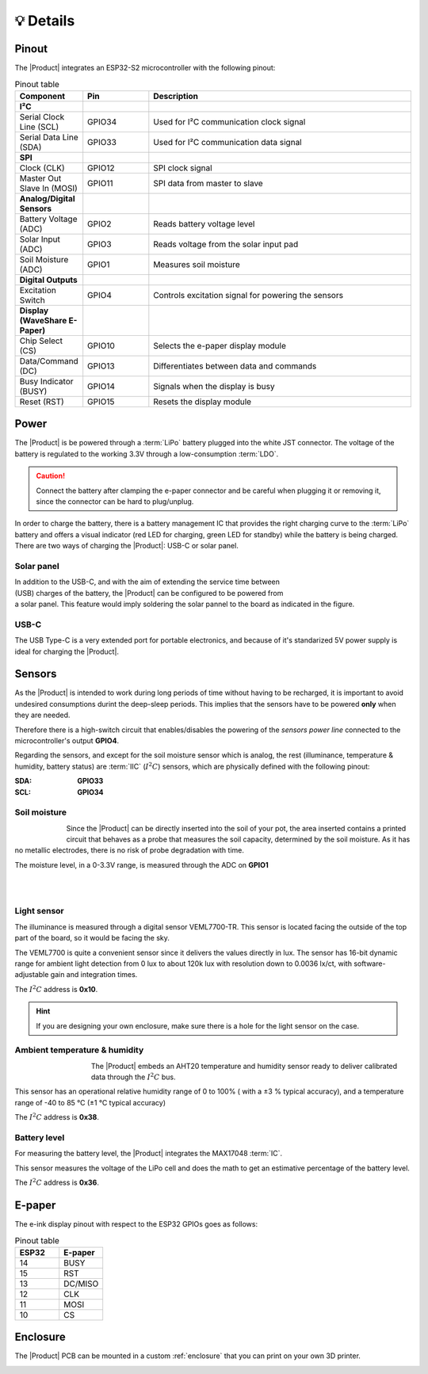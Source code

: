 💡 Details
===============

.. _pinout:

Pinout
---------
The |Product| integrates an ESP32-S2 microcontroller with the following pinout:

.. list-table:: Pinout table
    :widths: 10 10 40
    :header-rows: 1

    * - **Component**
      - **Pin**
      - **Description**
    * - **I²C**
      - 
      - 
    * - Serial Clock Line (SCL)
      - GPIO34
      - Used for I²C communication clock signal
    * - Serial Data Line (SDA)
      - GPIO33
      - Used for I²C communication data signal
    * - **SPI**
      - 
      - 
    * - Clock (CLK)
      - GPIO12
      - SPI clock signal
    * - Master Out Slave In (MOSI)
      - GPIO11
      - SPI data from master to slave
    * - **Analog/Digital Sensors**
      - 
      - 
    * - Battery Voltage (ADC)
      - GPIO2
      - Reads battery voltage level
    * - Solar Input (ADC)
      - GPIO3
      - Reads voltage from the solar input pad
    * - Soil Moisture (ADC)
      - GPIO1
      - Measures soil moisture
    * - **Digital Outputs**
      - 
      - 
    * - Excitation Switch
      - GPIO4
      - Controls excitation signal for powering the sensors
    * - **Display (WaveShare E-Paper)**
      - 
      - 
    * - Chip Select (CS)
      - GPIO10
      - Selects the e-paper display module
    * - Data/Command (DC)
      - GPIO13
      - Differentiates between data and commands
    * - Busy Indicator (BUSY)
      - GPIO14
      - Signals when the display is busy
    * - Reset (RST)
      - GPIO15
      - Resets the display module



Power
--------
The |Product| is be powered through a :term:`LiPo` battery plugged into the white JST connector. The voltage of the battery is regulated to the working 3.3V through a low-consumption :term:`LDO`.

.. Caution::
    Connect the battery after clamping the e-paper connector and be careful when plugging it or removing it, since the connector can be hard to plug/unplug.

In order to charge the battery, there is a battery management IC that provides the right charging curve to the :term:`LiPo` battery and offers a visual indicator (red LED for charging, 
green LED for standby) while the battery is being charged. There are two ways of charging the |Product|: USB-C or solar panel.


.. image:: images/getting_started/Power_consumption.png
    :width: 75%


Solar panel
^^^^^^^^^^^^^
.. figure:: images/getting_started/Solar_soldering.png
    :align: right
    :figwidth: 200px
    
In addition to the USB-C, and with the aim of extending the service time between (USB) charges of the battery, the |Product| can be configured to be powered from a solar panel. This feature 
would imply soldering the solar pannel to the board as indicated in the figure.

USB-C
^^^^^^^^^^^^^
The USB Type-C is a very extended port for portable electronics, and because of it's standarized 5V power supply is ideal for charging the |Product|.


Sensors
--------   
As the |Product| is intended to work during long periods of time without having to be recharged, it is important to avoid undesired consumptions 
durint the deep-sleep periods. This implies that the sensors have to be powered **only** when they are needed. 

Therefore there is a high-switch circuit that enables/disables the powering of the *sensors power line* connected to the microcontroller's output **GPIO4**.

Regarding the sensors, and except for the soil moisture sensor which is analog, the rest (illuminance, temperature & humidity, battery status) are :term:`IIC` (:math:`I^2C`) sensors,
which are physically defined with the following pinout:

:SDA: **GPIO33**
:SCL: **GPIO34**

Soil moisture
^^^^^^^^^^^^^^
.. figure:: images/getting_started/soil_moisture.png
    :align: left
    :figwidth: 50px
    
Since the |Product| can be directly inserted into the soil of your pot, the area inserted contains a printed circuit that behaves as a 
probe that measures the soil capacity, determined by the soil moisture. As it has no metallic electrodes, there is no risk of probe degradation 
with time. 

The moisture level, in a 0-3.3V range, is measured through the ADC on **GPIO1**

|
|

Light sensor
^^^^^^^^^^^^^^^^^^^^^^^
The illuminance is measured through a digital sensor VEML7700-TR. This sensor is located facing the outside of the top part of the board, so it 
would be facing the sky. 

The VEML7700 is quite a convenient sensor since it delivers the values directly in lux. 
The sensor has 16-bit dynamic range for ambient light detection from 0 lux to about 120k lux with resolution down to 0.0036 lx/ct, 
with software-adjustable gain and integration times.

The :math:`I^2C` address is **0x10**.

.. Hint::
    If you are designing your own enclosure, make sure there is a hole for the light sensor on the case.

Ambient temperature & humidity 
^^^^^^^^^^^^^^^^^^^^^^^^^^^^^^^
.. figure:: images/getting_started/aht20.png
    :align: left
    :figwidth: 100px
The |Product| embeds an AHT20 temperature and humidity sensor ready to deliver calibrated data through the :math:`I^2C` bus.

This sensor has an operational relative humidity range of 0 to 100% ( with a ±3 % typical accuracy), and a temperature range of -40 to 85 °C (±1 °C typical accuracy)

The :math:`I^2C` address is **0x38**.

Battery level
^^^^^^^^^^^^^^^^
For measuring the battery level, the |Product| integrates the MAX17048 :term:`IC`.

This sensor measures the voltage of the LiPo cell and does the math to get an estimative percentage of the battery level.

The :math:`I^2C` address is **0x36**.

E-paper
--------
    
The e-ink display pinout with respect to the ESP32 GPIOs goes as follows:

.. figure:: images/getting_started/epaper.png
    :align: right
    :figwidth: 150px

.. list-table:: Pinout table
    :widths: 10 10 
    :header-rows: 1

    * - ESP32
      - E-paper
    * - 14
      - BUSY
    * - 15
      - RST
    * - 13
      - DC/MISO
    * - 12
      - CLK
    * - 11
      - MOSI
    * - 10
      - CS

Enclosure
---------
The |Product| PCB can be mounted in a custom :ref:`enclosure` that you can print on your own 3D printer.

.. image:: images/getting_started/Enclosed.jpg
    :width: 100%

